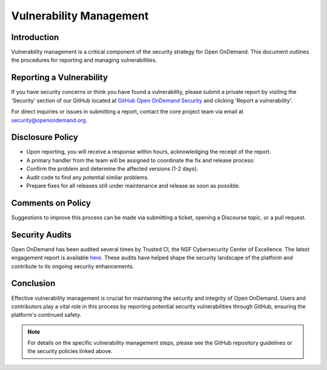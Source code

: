 .. _vulnerability-management:

Vulnerability Management
========================

Introduction
------------

Vulnerability management is a critical component of the security strategy for Open OnDemand. This document outlines the procedures for reporting and managing vulnerabilities.

Reporting a Vulnerability
-------------------------

If you have security concerns or think you have found a vulnerability, please submit a private report by visiting the 'Security' section of our GitHub located at `GitHub Open OnDemand Security <https://github.com/OSC/ondemand/security/>`_ and clicking 'Report a vulnerability'.

For direct inquiries or issues in submitting a report, contact the core project team via email at security@openondemand.org.

Disclosure Policy
-----------------

- Upon reporting, you will receive a response within hours, acknowledging the receipt of the report.
- A primary handler from the team will be assigned to coordinate the fix and release process:
- Confirm the problem and determine the affected versions (1-2 days).
- Audit code to find any potential similar problems.
- Prepare fixes for all releases still under maintenance and release as soon as possible.

Comments on Policy
------------------

Suggestions to improve this process can be made via submitting a ticket, opening a Discourse topic, or a pull request.

Security Audits
---------------

Open OnDemand has been audited several times by Trusted CI, the NSF Cybersecurity Center of Excellence. The latest engagement report is available `here <https://openondemand.org/sites/default/files/documents/Trusted%20CI%20Open%20OnDemand%20Engagement%20Final%20Report%20-%20REDACTED%20FOR%20PUBLIC%20RELEASE%20210712_0.pdf>`__. These audits have helped shape the security landscape of the platform and contribute to its ongoing security enhancements.

Conclusion
----------

Effective vulnerability management is crucial for maintaining the security and integrity of Open OnDemand. Users and contributors play a vital role in this process by reporting potential security vulnerabilities through GitHub, ensuring the platform's continued safety.

.. note:: For details on the specific vulnerability management steps, please see the GitHub repository guidelines or the security policies linked above.
